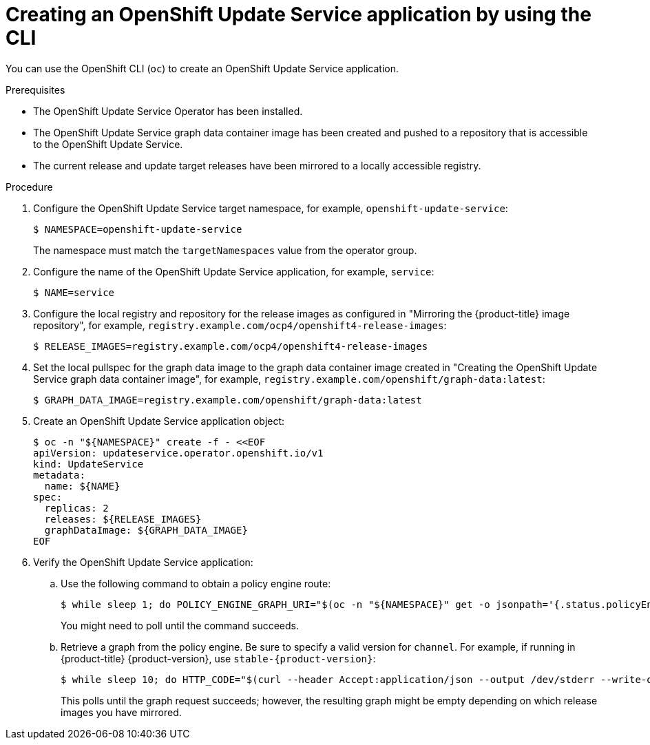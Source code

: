 // Module included in the following assemblies:
// * updating/updating-restricted-network-cluster/restricted-network-update-osus.adoc

:_content-type: PROCEDURE
[id="update-service-create-service-cli_{context}"]
= Creating an OpenShift Update Service application by using the CLI

You can use the OpenShift CLI (`oc`) to create an OpenShift Update Service application.

.Prerequisites

* The OpenShift Update Service Operator has been installed.
* The OpenShift Update Service graph data container image has been created and pushed to a repository that is accessible to the OpenShift Update Service.
* The current release and update target releases have been mirrored to a locally accessible registry.

.Procedure

. Configure the OpenShift Update Service target namespace, for example, `openshift-update-service`:
+
[source,terminal]
----
$ NAMESPACE=openshift-update-service
----
+
The namespace must match the `targetNamespaces` value from the operator group.

. Configure the name of the OpenShift Update Service application, for example, `service`:
+
[source,terminal]
----
$ NAME=service
----

. Configure the local registry and repository for the release images as configured in "Mirroring the {product-title} image repository", for example, `registry.example.com/ocp4/openshift4-release-images`:
//TODO: Add xref to the preceding step when allowed.
+
[source,terminal]
----
$ RELEASE_IMAGES=registry.example.com/ocp4/openshift4-release-images
----

. Set the local pullspec for the graph data image to the graph data container image created in "Creating the OpenShift Update Service graph data container image", for example, `registry.example.com/openshift/graph-data:latest`:
//TODO: Add xref to the preceding step when allowed.
+
[source,terminal]
----
$ GRAPH_DATA_IMAGE=registry.example.com/openshift/graph-data:latest
----

. Create an OpenShift Update Service application object:
+
[source,terminal]
----
$ oc -n "${NAMESPACE}" create -f - <<EOF
apiVersion: updateservice.operator.openshift.io/v1
kind: UpdateService
metadata:
  name: ${NAME}
spec:
  replicas: 2
  releases: ${RELEASE_IMAGES}
  graphDataImage: ${GRAPH_DATA_IMAGE}
EOF
----

. Verify the OpenShift Update Service application:

.. Use the following command to obtain a policy engine route:
+
[source,terminal]
----
$ while sleep 1; do POLICY_ENGINE_GRAPH_URI="$(oc -n "${NAMESPACE}" get -o jsonpath='{.status.policyEngineURI}/api/upgrades_info/v1/graph{"\n"}' updateservice "${NAME}")"; SCHEME="${POLICY_ENGINE_GRAPH_URI%%:*}"; if test "${SCHEME}" = http -o "${SCHEME}" = https; then break; fi; done
----
+
You might need to poll until the command succeeds.

.. Retrieve a graph from the policy engine. Be sure to specify a valid version for `channel`. For example, if running in {product-title} {product-version}, use `stable-{product-version}`:
+
[source,terminal]
----
$ while sleep 10; do HTTP_CODE="$(curl --header Accept:application/json --output /dev/stderr --write-out "%{http_code}" "${POLICY_ENGINE_GRAPH_URI}?channel=stable-4.6")"; if test "${HTTP_CODE}" -eq 200; then break; fi; echo "${HTTP_CODE}"; done
----
+
This polls until the graph request succeeds; however, the resulting graph might be empty depending on which release images you have mirrored.
